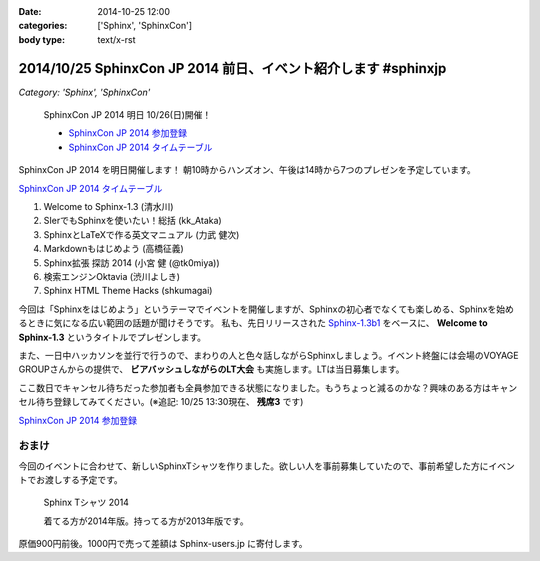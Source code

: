 :date: 2014-10-25 12:00
:categories: ['Sphinx', 'SphinxCon']
:body type: text/x-rst

=================================================================
2014/10/25 SphinxCon JP 2014 前日、イベント紹介します #sphinxjp
=================================================================

*Category: 'Sphinx', 'SphinxCon'*

.. figure:: sphinxconjp2014-logo.png
   :target: http://sphinx-users.jp/event/20141026_sphinxconjp/index.html

   SphinxCon JP 2014 明日 10/26(日)開催！

   * `SphinxCon JP 2014 参加登録`_
   * `SphinxCon JP 2014 タイムテーブル`_


SphinxCon JP 2014 を明日開催します！
朝10時からハンズオン、午後は14時から7つのプレゼンを予定しています。

`SphinxCon JP 2014 タイムテーブル`_

#. Welcome to Sphinx-1.3 (清水川)
#. SIerでもSphinxを使いたい！総括 (kk_Ataka)
#. SphinxとLaTeXで作る英文マニュアル (力武 健次)
#. Markdownもはじめよう (高橋征義)
#. Sphinx拡張 探訪 2014 (小宮 健 (@tk0miya))
#. 検索エンジンOktavia (渋川よしき)
#. Sphinx HTML Theme Hacks (shkumagai)

今回は「Sphinxをはじめよう」というテーマでイベントを開催しますが、Sphinxの初心者でなくても楽しめる、Sphinxを始めるときに気になる広い範囲の話題が聞けそうです。
私も、先日リリースされた `Sphinx-1.3b1`_ をベースに、 **Welcome to Sphinx-1.3** というタイトルでプレゼンします。

また、一日中ハッカソンを並行で行うので、まわりの人と色々話しながらSphinxしましょう。イベント終盤には会場のVOYAGE GROUPさんからの提供で、 **ビアバッシュしながらのLT大会** も実施します。LTは当日募集します。

ここ数日でキャンセル待ちだった参加者も全員参加できる状態になりました。もうちょっと減るのかな？興味のある方はキャンセル待ち登録してみてください。(※追記: 10/25 13:30現在、 **残席3** です)

`SphinxCon JP 2014 参加登録`_


おまけ
========

今回のイベントに合わせて、新しいSphinxTシャツを作りました。欲しい人を事前募集していたので、事前希望した方にイベントでお渡しする予定です。

.. figure:: new-sphinx-tshirts.jpg

   Sphinx Tシャツ 2014

   着てる方が2014年版。持ってる方が2013年版です。


原価900円前後。1000円で売って差額は Sphinx-users.jp に寄付します。


.. _SphinxCon JP 2014 参加登録: http://sphinxjp.connpass.com/event/8448/
.. _SphinxCon JP 2014 タイムテーブル: http://sphinx-users.jp/event/20141026_sphinxconjp/index.html#id4
.. _Sphinx-1.3b1: https://pypi.python.org/pypi/Sphinx/1.3b1

